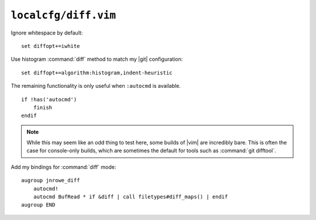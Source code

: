 ``localcfg/diff.vim``
=====================

Ignore whitespace by default::

    set diffopt+=iwhite

Use histogram :command:`diff` method to match my |git| configuration::

    set diffopt+=algorithm:histogram,indent-heuristic

The remaining functionality is only useful when ``:autocmd`` is available.

::

    if !has('autocmd')
        finish
    endif

.. note::

    While this may seem like an odd thing to test here, some builds of |vim| are
    incredibly bare.  This is often the case for console-only builds, which are
    sometimes the default for tools such as :command:`git difftool`.

.. _diff-custom-maps:

Add my bindings for :command:`diff` mode::

    augroup jnrowe_diff
        autocmd!
        autocmd BufRead * if &diff | call filetypes#diff_maps() | endif
    augroup END

.. seealso::

    * :func:`filetypes#diff_maps() <diff_maps>`
